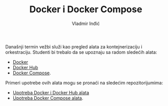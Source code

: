 #+title: Docker i Docker Compose
#+author: Vladmir Inđić
#+OPTIONS: date:nil
#+OPTIONS: toc:nil

Današnji termin vežbi služi kao pregled alata za kontejnerizaciju i orkestraciju.
Studenti bi trebalo da se upoznaju sa radom sledećih alata:
- [[https://github.com/vladaindjic/SCM-exchange-students#docker][Docker]]
- [[https://github.com/vladaindjic/SCM-exchange-students#docker-hub][Docker Hub]]
- [[https://github.com/vladaindjic/SCM-exchange-students#docker-compose][Docker Compose]].

Primeri upotrebe ovih alata mogu se pronaći na sledećim repozitorijumima:
- [[https://github.com/vladaindjic/DjangoAuthTests][Upotreba Docker i Docker Hub alata]]
- [[https://github.com/vladaindjic/DjangoMimicProduction][Upotreba Docker Compose alata]].
